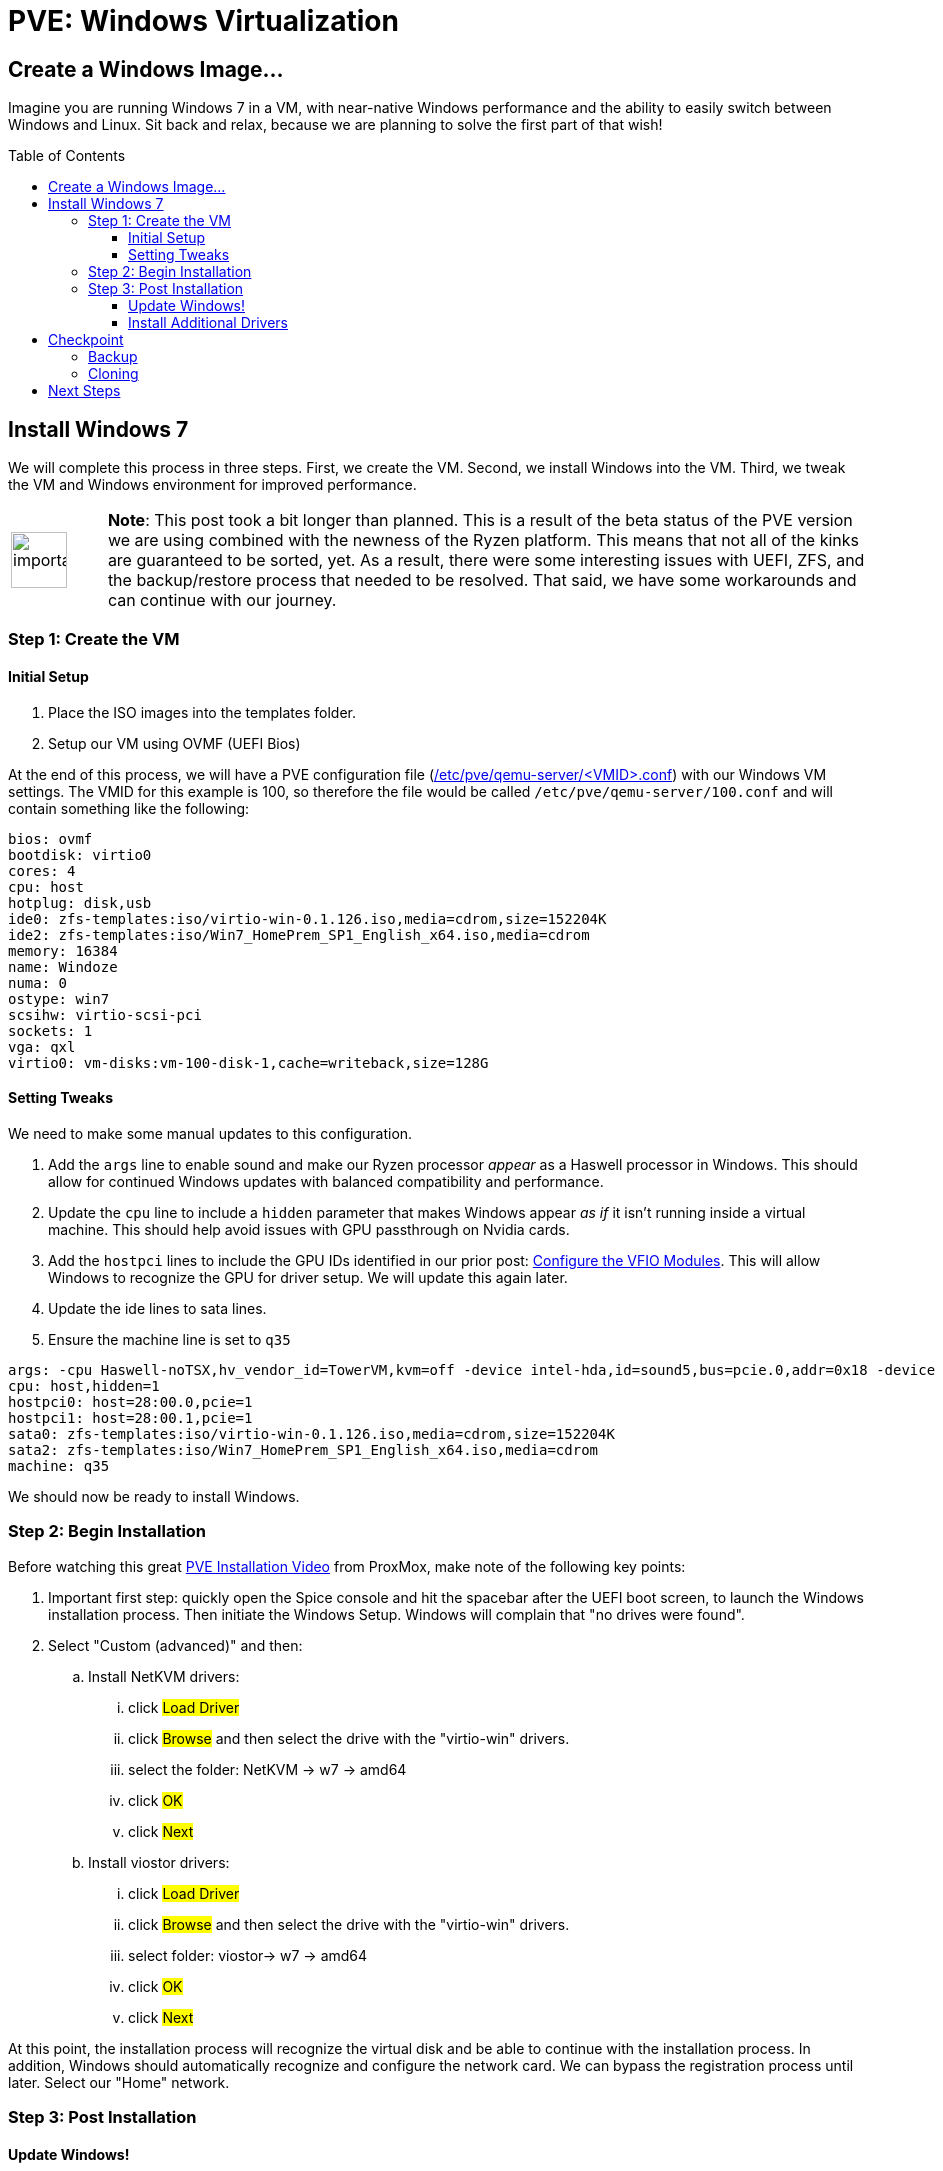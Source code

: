 // :hp-image: /covers/cover.png

= PVE: Windows Virtualization
:hp-alt-title: Windows on ProxMox PVE
:hp-tags: Blog, Open_Source, Technology, ProxMox
:icons: image
:linkattrs:
:published_at: 2017-05-29
:toc: macro
:toclevels: 3

== Create a Windows Image...

Imagine you are running Windows 7 in a VM, with near-native Windows performance and the ability to easily switch between Windows and Linux. Sit back and relax, because we are planning to solve the first part of that wish!

toc::[]

== Install Windows 7

We will complete this process in three steps. First, we create the VM. Second, we install Windows into the VM. Third, we tweak the VM and Windows environment for improved performance.

[cols="1, 8a"]
|===
^.^|image:/images/icons/important.png[icon="tip",size="4x",width=56]
|*Note*: This post took a bit longer than planned. This is a result of the beta status of the PVE version we are using combined with the newness of the Ryzen platform. This means that not all of the kinks are guaranteed to be sorted, yet. As a result, there were some interesting issues with UEFI, ZFS, and the backup/restore process that needed to be resolved. That said, we have some workarounds and can continue with our journey.
|===

=== Step 1: Create the VM

==== Initial Setup

. Place the ISO images into the templates folder.
. Setup our VM using OVMF (UEFI Bios)

At the end of this process, we will have a PVE configuration file (link:https://pve.proxmox.com/pve-docs/chapter-qm.html[/etc/pve/qemu-server/<VMID>.conf^]) with our Windows VM settings. The VMID for this example is 100, so therefore the file would be called `/etc/pve/qemu-server/100.conf` and will contain something like the following:

```
bios: ovmf
bootdisk: virtio0
cores: 4
cpu: host
hotplug: disk,usb
ide0: zfs-templates:iso/virtio-win-0.1.126.iso,media=cdrom,size=152204K
ide2: zfs-templates:iso/Win7_HomePrem_SP1_English_x64.iso,media=cdrom
memory: 16384
name: Windoze
numa: 0
ostype: win7
scsihw: virtio-scsi-pci
sockets: 1
vga: qxl
virtio0: vm-disks:vm-100-disk-1,cache=writeback,size=128G
```

==== Setting Tweaks

We need to make some manual updates to this configuration. 

. Add the `args` line to enable sound and make our Ryzen processor _appear_ as a Haswell processor in Windows. This should allow for continued Windows updates with balanced compatibility and performance.
. Update the `cpu` line to include a `hidden` parameter that makes Windows appear _as if_ it isn't running inside a virtual machine. This should help avoid issues with GPU passthrough on Nvidia cards.
. Add the `hostpci` lines to include the GPU IDs identified in our prior post: link:/2017/05/03/Server-Virtualization-Management-Part3.html[Configure the VFIO Modules^]. This will allow Windows to recognize the GPU for driver setup. We will update this again later.
. Update the ide lines to sata lines.
. Ensure the machine line is set to `q35`

```
args: -cpu Haswell-noTSX,hv_vendor_id=TowerVM,kvm=off -device intel-hda,id=sound5,bus=pcie.0,addr=0x18 -device hda-micro,id=sound5-codec0,bus=sound5.0,cad=0 -device hda-duplex,id=sound5-codec1,bus=sound5.0,cad=1
cpu: host,hidden=1
hostpci0: host=28:00.0,pcie=1
hostpci1: host=28:00.1,pcie=1
sata0: zfs-templates:iso/virtio-win-0.1.126.iso,media=cdrom,size=152204K
sata2: zfs-templates:iso/Win7_HomePrem_SP1_English_x64.iso,media=cdrom
machine: q35
```

We should now be ready to install Windows.

=== Step 2: Begin Installation

Before watching this great link:https://www.youtube.com/watch?v=thVmhIw4-jU[PVE Installation Video^] from ProxMox, make note of the following key points:

. Important first step: quickly open the Spice console and hit the spacebar after the UEFI boot screen, to launch the Windows installation process. Then initiate the Windows Setup. Windows will complain that "no drives were found".
. Select "Custom (advanced)" and then: 
.. Install NetKVM drivers:
... click #Load Driver#
... click #Browse# and then select the drive with the "virtio-win" drivers.
... select the folder: NetKVM -> w7 -> amd64
... click #OK#
... click #Next#
.. Install viostor drivers:
... click #Load Driver#
... click #Browse# and then select the drive with the "virtio-win" drivers.
... select folder: viostor-> w7 -> amd64
... click #OK#
... click #Next#

At this point, the installation process will recognize the virtual disk and be able to continue with the installation process. In addition, Windows should automatically recognize and configure the network card. We can bypass the registration process until later. Select our "Home" network.

=== Step 3: Post Installation

==== Update Windows!

After installing Windows we should immediately check for Windows updates. This will likely take the most time of this process and require many reboots. Keep checking for updates until Windows says there are no more.

Afterward, we should go back to our PVE Web GUI and select our Windows VM, select `Hardware` and then for each `CD/DVD Drive` click `Edit`.  In the edit window, we should select "Do not use any media" and then click `OK`. 

[cols="1, 8a"]
|===
^.^|image:/images/icons/important.png[icon="tip",size="4x",width=56]
|*Note*: Although Windows 7 supports UEFI boot, Microsoft designed it under the assumption that it is running alone on real hardware. It is likely that when you try to run our Windows VM it will bail out to the _UEFI Interactive Shell_. If you get stuck there, on the PVE Web GUI click `Shutdown -> PowerOff` for the Windows VM. We can download link:http://www.supergrubdisk.org/[Super Grub Disk^] and then upload the iso to our zfs-templates folder. Once we have assigned it to our first "CD/DVD", we can start our VM, which will boot into the Grub bootloader. Press <enter> on `Detect and show boot methods` to quickly identify the boot partitions, select the first entry `(hd0,gpt1)/efi/Boot/booxx64.efi`, and press <enter> again to boot into Windows.
|===

==== Install Additional Drivers

After updating, we should install the link:https://www.spice-space.org/download.html[Spice Guest Tools^] for Windows. This will include drivers that will speed up the VM and make it nicer to use with Virt-Viewer. Also, we should install the link:http://www.geforce.com/drivers[Nvidia Geforce graphics drivers^].

== Checkpoint

=== Backup

This is a great time to save our work. In case something goes haywire, we should have a backup so that we don't go through that whole process again, right? In addition, wouldn't it be nice to have a clean slate in case of a virus or worm? We are talking about Windows after all.

Backing up our VM is easy to do with PVE. First, we shutdown Windows. Next, on our PVE Web GUI, we select the "Summary" tab of our Windows VM and confirm the Status is "Stopped". Finally, we select the "Backup" tab, click "Backup Now" and then click "Backup". Then we need to be patient until it completes.

```
INFO: transferred 137438 MB in 515 seconds (266 MB/s)
INFO: stopping kvm after backup task
INFO: archive file size: 13.89GB
INFO: Finished Backup of VM 100 (00:08:43)
```

After backing up our VM, we may want to verify the integrity of our backup. PVE uses a new backup format called link:https://pve.proxmox.com/wiki/VMA[VMA^].

[cols="1, 8a"]
|===
^.^|image:/images/icons/important.png[icon="tip",size="4x",width=56]
|*Note*: While trying to restore, the PVE process generated an error and failed. Unfortunately, this process removes the original VM disk image and then tries to restore the backup, which meant that I had to repeat the installation process multiple times. However, this should be resolved when the production version of PVE is released. In the mean time, we can use the following manual process to backup and restore.
|===

We can also back the drive image directly from the command line. There are multiple ways to do this. Using the Unix command `link:https://en.wikipedia.org/wiki/Dd_(Unix)[dd^]`, we will duplicate the emulated zvol block device as a raw file in our zfs pool.

.Backing up our VM disk image
```
# Install "pixie" for parallel compression of our disk image
agt-get install pixz

# Backup ("dd") and compress ("pixz") our VM disk image
# Note: it is a good idea to add a date to the filename in case 
#       you want to have multiple backup versions.
dd if=/dev/zvol/tank/vm-disks/vm-100-disk-1 | pixz -2 > /tank/100-windows.raw.xz

# 137438953472 bytes (137 GB, 128 GiB) copied, 603.995 s, 228 MB/s
# 4.4G 100-windows.raw.xz

# Note: we could back up our image without compression and let zfs
# handle the compression by default (lz4). Although lz4 is 
# faster for interactive I/O, it isn't as space efficient as xz. In
# addition, since pixz can run in parallel, it is more than twice as
# fast as the default compression. Compare this performance to above.
# dd if=/dev/zvol/tank/vm-disks/vm-100-disk-1 of=/tank/100-windows.raw
# 137438953472 bytes (137 GB, 128 GiB) copied, 1480.54 s, 92.8 MB/s
# 128G 100-windows.raw
```

[cols="1, 8a"]
|===
^.^|image:/images/icons/lightbulb.png[icon="tip",size="4x",width=56]
|*About That*: A zvol is an emulated "block device" provided by ZFS. By default, PVE creates one zvol for each VM-disk. Once we create our VM we can see our disks by running: `zfs list -t all -r tank`. The disks would be hidden in the tank folder, however, they would be mapped as block devices which we can see if we run: `ll /sys/block/zd*`. It is important to note that PVE saves the disk size in our configuration file, however, it also runs a command similar to `zfs create -V 128G tank/vm-disks/vm-100-disk-1` which also sets the zvol block device size in our zpool. Ensure you update your drive size in the PVE Web GUI so that they match up.
|===

.Restoring our backup:
```
# Check to ensure our VM disk is still enabled:
zfs list -t all -r tank

# We should see something like:
# tank/vm-disks/vm-100-disk-1   132G  1.72T  21.7G  -
#
# if something bad happened and we cannot see the zvol, we can
# manually recreate it with the following command:
zfs create -V 128G tank/vm-disks/vm-100-disk-1

# Restore our compressed VM disk image.
pixz -d -i /tank/100-windows.raw.xz | dd of=/dev/zvol/tank/vm-disks/vm-100-disk-1

# 137438953472 bytes (137 GB, 128 GiB) copied, 799.285 s, 172 MB/s
```

Congratulations! We can now backup and restore our disk images. In case of emergency, we can recreate our image to a known good state. In addition, we have the opportunity to move our disk image to another computer.

[cols="1, 8a"]
|===
^.^|image:/images/icons/lightbulb.png[icon="tip",size="4x",width=56]
|*About That*: If we already have a VM disk image that we want to restore to PVE, we can use a similar process to our backup and restore process. Key points to consider, whether the disk image is in qcow2 or some other format, we need to convert it to "raw" format. For example, we could run something like: `qemu-img convert -O raw windoze.qcow2 windoze.raw`. Once converted to raw format we might want to compress it like: `pixz -2 windoze.raw windoze.raw.xz`. Finally, we need to create a VM that has a disk size that is equal to our original image and then we can restore similar to above.
|===

=== Cloning

Another cool feature of PVE is cloning. We can get our existing Windows VM and clone it to have an alternate installation to experiment with. For example, maybe we want to install some experimental software or make hardware changes without risking our standard VM.

Depending on how large the VM disk image is, the cloning process may take a while. Be patient for it to complete. To check progress, we can run from the command line: `zfs list -t all -r tank`. In this example, we can see that *vm-101-disk-1* REFER size is only 20.1G compared to 22.1G for *vm-100-disk-1*, which we are cloning:

.Example
```
NAME                          USED  AVAIL  REFER  MOUNTPOINT
tank                          169G  1.59T  16.7G  /tank
tank/vm-disks                 152G  1.59T    96K  /tank/vm-disks
tank/vm-disks/vm-100-disk-1   132G  1.70T  22.1G  -
tank/vm-disks/vm-101-disk-1  20.1G  1.59T  20.1G  -
```

== Next Steps

At this point, we should have our Windows installation running on our Ryzen server as-if it were running on a Haswell machine, at near native performance. Our NVidia drivers should be installed, however, the "Display Adapter" status will likely show as: "This device cannot find enough free resources that it can use. (Code 12)". 

Considering that Ryzen is a new platform, the system bios and Linux Kernel support are not quite at 100% yet. AMD recently released an link:https://community.amd.com/community/gaming/blog/2017/05/25/community-update-4-lets-talk-dram[AGESA Update^] that should make it into a bios update over the next few weeks. This should improve virtualization support for PCI Express Access Control Services (ACS). The ACS support also needs to make it into the Linux kernel. After these updates are ready, we should be able to finish enabling full GPU Passthrough to our VM.

